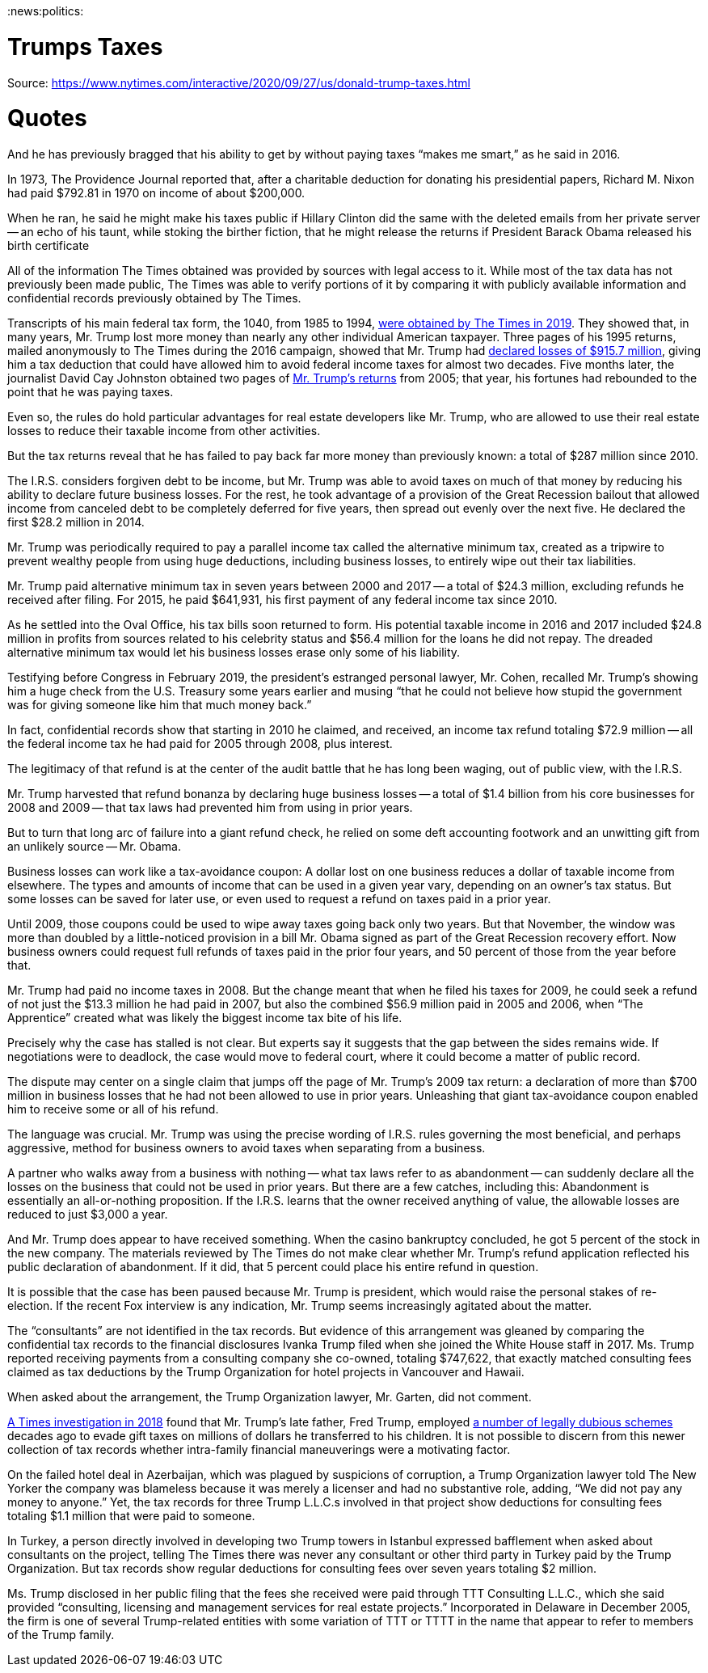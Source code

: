 :doctype: book

:news:politics:

= Trumps Taxes

Source: https://www.nytimes.com/interactive/2020/09/27/us/donald-trump-taxes.html

= Quotes

And he has previously bragged that his ability to get by without paying taxes "`makes me smart,`" as he said in 2016.

In 1973, The Providence Journal reported that, after a charitable deduction for donating his presidential papers, Richard M.
Nixon had paid $792.81 in 1970 on income of about $200,000.

When he ran, he said he might make his taxes public if Hillary Clinton did the same with the deleted emails from her private server -- an echo of his taunt, while stoking the birther fiction, that he might release the returns if President Barack Obama released his birth certificate

All of the information The Times obtained was provided by sources with legal access to it.
While most of the tax data has not previously been made public, The Times was able to verify portions of it by comparing it with publicly available information and confidential records previously obtained by The Times.

Transcripts of his main federal tax form, the 1040, from 1985 to 1994, https://www.nytimes.com/interactive/2019/05/07/us/politics/donald-trump-taxes.html[were obtained by The Times in 2019].
They showed that, in many years, Mr.
Trump lost more money than nearly any other individual American taxpayer.
Three pages of his 1995 returns, mailed anonymously to The Times during the 2016 campaign, showed that Mr.
Trump had https://www.nytimes.com/2016/10/02/us/politics/donald-trump-taxes.html[declared losses of $915.7 million], giving him a tax deduction that could have allowed him to avoid federal income taxes for almost two decades.
Five months later, the journalist David Cay Johnston obtained two pages of https://www.nytimes.com/2017/03/14/us/politics/donald-trump-taxes.html[Mr.
Trump's returns] from 2005;
that year, his fortunes had rebounded to the point that he was paying taxes.

Even so, the rules do hold particular advantages for real estate developers like Mr.
Trump, who are allowed to use their real estate losses to reduce their taxable income from other activities.

But the tax returns reveal that he has failed to pay back far more money than previously known: a total of $287 million since 2010.

The I.R.S.
considers forgiven debt to be income, but Mr.
Trump was able to avoid taxes on much of that money by reducing his ability to declare future business losses.
For the rest, he took advantage of a provision of the Great Recession bailout that allowed income from canceled debt to be completely deferred for five years, then spread out evenly over the next five.
He declared the first $28.2 million in 2014.

Mr.
Trump was periodically required to pay a parallel income tax called the alternative minimum tax, created as a tripwire to prevent wealthy people from using huge deductions, including business losses, to entirely wipe out their tax liabilities.

Mr.
Trump paid alternative minimum tax in seven years between 2000 and 2017 -- a total of $24.3 million, excluding refunds he received after filing.
For 2015, he paid $641,931, his first payment of any federal income tax since 2010.

As he settled into the Oval Office, his tax bills soon returned to form.
His potential taxable income in 2016 and 2017 included $24.8 million in profits from sources related to his celebrity status and $56.4 million for the loans he did not repay.
The dreaded alternative minimum tax would let his business losses erase only some of his liability.

Testifying before Congress in February 2019, the president's estranged personal lawyer, Mr.
Cohen, recalled Mr.
Trump's showing him a huge check from the U.S.
Treasury some years earlier and musing "`that he could not believe how stupid the government was for giving someone like him that much money back.`"

In fact, confidential records show that starting in 2010 he claimed, and received, an income tax refund totaling $72.9 million -- all the federal income tax he had paid for 2005 through 2008, plus interest.

The legitimacy of that refund is at the center of the audit battle that he has long been waging, out of public view, with the I.R.S.

Mr.
Trump harvested that refund bonanza by declaring huge business losses -- a total of $1.4 billion from his core businesses for 2008 and 2009 -- that tax laws had prevented him from using in prior years.

But to turn that long arc of failure into a giant refund check, he relied on some deft accounting footwork and an unwitting gift from an unlikely source -- Mr.
Obama.

Business losses can work like a tax-avoidance coupon: A dollar lost on one business reduces a dollar of taxable income from elsewhere.
The types and amounts of income that can be used in a given year vary, depending on an owner's tax status.
But some losses can be saved for later use, or even used to request a refund on taxes paid in a prior year.

Until 2009, those coupons could be used to wipe away taxes going back only two years.
But that November, the window was more than doubled by a little-noticed provision in a bill Mr.
Obama signed as part of the Great Recession recovery effort.
Now business owners could request full refunds of taxes paid in the prior four years, and 50 percent of those from the year before that.

Mr.
Trump had paid no income taxes in 2008.
But the change meant that when he filed his taxes for 2009, he could seek a refund of not just the $13.3 million he had paid in 2007, but also the combined $56.9 million paid in 2005 and 2006, when "`The Apprentice`" created what was likely the biggest income tax bite of his life.

Precisely why the case has stalled is not clear.
But experts say it suggests that the gap between the sides remains wide.
If negotiations were to deadlock, the case would move to federal court, where it could become a matter of public record.

The dispute may center on a single claim that jumps off the page of Mr.
Trump's 2009 tax return: a declaration of more than $700 million in business losses that he had not been allowed to use in prior years.
Unleashing that giant tax-avoidance coupon enabled him to receive some or all of his refund.

// To appreciate the below, look for the quote and read the three paragraphs before it
The language was crucial.
Mr.
Trump was using the precise wording of I.R.S.
rules governing the most beneficial, and perhaps aggressive, method for business owners to avoid taxes when separating from a business.

A partner who walks away from a business with nothing -- what tax laws refer to as abandonment -- can suddenly declare all the losses on the business that could not be used in prior years.
But there are a few catches, including this: Abandonment is essentially an all-or-nothing proposition.
If the I.R.S.
learns that the owner received anything of value, the allowable losses are reduced to just $3,000 a year.

And Mr.
Trump does appear to have received something.
When the casino bankruptcy concluded, he got 5 percent of the stock in the new company.
The materials reviewed by The Times do not make clear whether Mr.
Trump's refund application reflected his public declaration of abandonment.
If it did, that 5 percent could place his entire refund in question.

It is possible that the case has been paused because Mr.
Trump is president, which would raise the personal stakes of re-election.
If the recent Fox interview is any indication, Mr.
Trump seems increasingly agitated about the matter.

The "`consultants`" are not identified in the tax records.
But evidence of this arrangement was gleaned by comparing the confidential tax records to the financial disclosures Ivanka Trump filed when she joined the White House staff in 2017.
Ms.
Trump reported receiving payments from a consulting company she co-owned, totaling $747,622, that exactly matched consulting fees claimed as tax deductions by the Trump Organization for hotel projects in Vancouver and Hawaii.

When asked about the arrangement, the Trump Organization lawyer, Mr.
Garten, did not comment.

https://www.nytimes.com/interactive/2018/10/02/us/politics/donald-trump-tax-schemes-fred-trump.html[A Times investigation in 2018] found that Mr.
Trump's late father, Fred Trump, employed https://www.nytimes.com/2018/10/02/us/politics/donald-trump-wealth-fred-trump.html[a number of legally dubious schemes] decades ago to evade gift taxes on millions of dollars he transferred to his children.
It is not possible to discern from this newer collection of tax records whether intra-family financial maneuverings were a motivating factor.

On the failed hotel deal in Azerbaijan, which was plagued by suspicions of corruption, a Trump Organization lawyer told The New Yorker the company was blameless because it was merely a licenser and had no substantive role, adding, "`We did not pay any money to anyone.`" Yet, the tax records for three Trump L.L.C.s involved in that project show deductions for consulting fees totaling $1.1 million that were paid to someone.

In Turkey, a person directly involved in developing two Trump towers in Istanbul expressed bafflement when asked about consultants on the project, telling The Times there was never any consultant or other third party in Turkey paid by the Trump Organization.
But tax records show regular deductions for consulting fees over seven years totaling $2 million.

Ms.
Trump disclosed in her public filing that the fees she received were paid through TTT Consulting L.L.C., which she said provided "`consulting, licensing and management services for real estate projects.`" Incorporated in Delaware in December 2005, the firm is one of several Trump-related entities with some variation of TTT or TTTT in the name that appear to refer to members of the Trump family.

